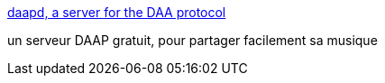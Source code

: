 :jbake-type: post
:jbake-status: published
:jbake-title: daapd, a server for the DAA protocol
:jbake-tags: apple,audio,http,mp3,macosx,software,server,_mois_juin,_année_2006
:jbake-date: 2006-06-19
:jbake-depth: ../
:jbake-uri: shaarli/1150727079000.adoc
:jbake-source: https://nicolas-delsaux.hd.free.fr/Shaarli?searchterm=http%3A%2F%2Fwww.deleet.de%2Fprojekte%2Fdaap%2Fdaapd%2F&searchtags=apple+audio+http+mp3+macosx+software+server+_mois_juin+_ann%C3%A9e_2006
:jbake-style: shaarli

http://www.deleet.de/projekte/daap/daapd/[daapd, a server for the DAA protocol]

un serveur DAAP gratuit, pour partager facilement sa musique
